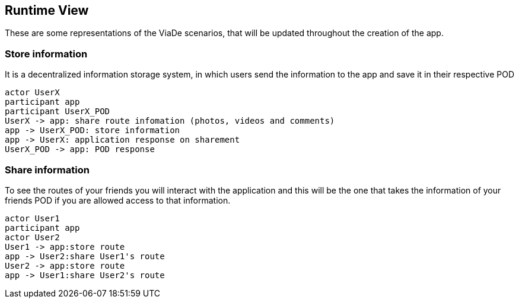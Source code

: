 [[section-runtime-view]]
== Runtime View

These are some representations of the ViaDe scenarios, that will be updated throughout the creation of the app.

=== Store information
It is a decentralized information storage system, in which users send the information to the app and save it in their respective POD


[plantuml,"Sequence diagram",png]
----
actor UserX
participant app
participant UserX_POD
UserX -> app: share route infomation (photos, videos and comments)
app -> UserX_POD: store information
app -> UserX: application response on sharement
UserX_POD -> app: POD response
----
=== Share information
To see the routes of your friends you will interact with the application and this will be the one that takes the information of your friends POD if you are allowed access to that information.
[plantuml,"Sequence diagram2",png]
----
actor User1
participant app
actor User2
User1 -> app:store route 
app -> User2:share User1's route
User2 -> app:store route 
app -> User1:share User2's route
----